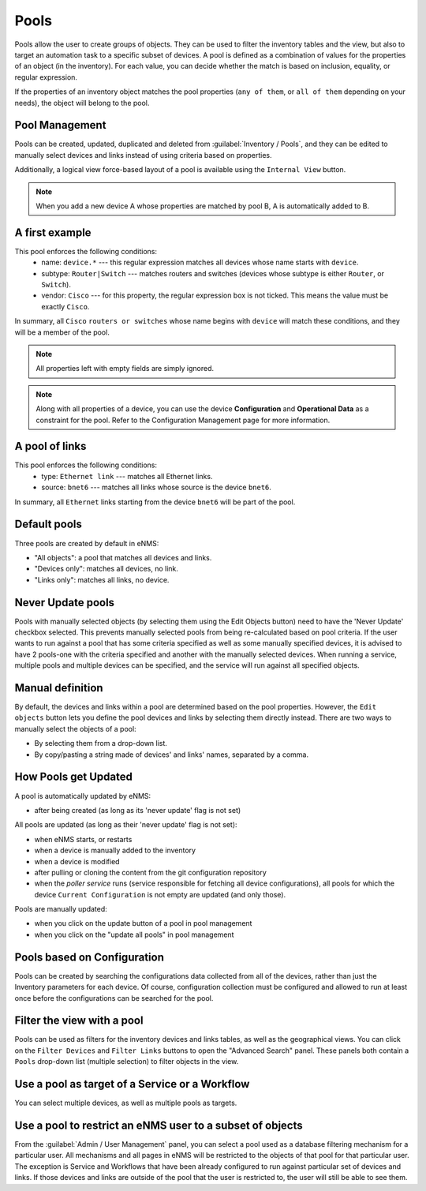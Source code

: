 =====
Pools
=====

Pools allow the user to create groups of objects. They can be used to filter the inventory tables and the view,
but also to target an automation task to a specific subset of devices.
A pool is defined as a combination of values for the properties of an object (in the inventory).
For each value, you can decide whether the match is based on inclusion, equality, or regular expression.

If the properties of an inventory object matches the pool properties (``any of them``, or ``all of them``
depending on your needs), the object will belong to the pool.

Pool Management
---------------

Pools can be created, updated, duplicated and deleted from :guilabel:`Inventory / Pools`, and they can be
edited to manually select devices and links instead of using criteria based on properties.

.. image:: /_static/inventory/pools/pool_table.png
   :alt: Pool Management
   :align: center

Additionally, a logical view force-based layout of a pool is available using the ``Internal View`` button.

.. image:: /_static/inventory/pools/pool_visualization.png
   :alt: Pool Internal View
   :align: center

.. note:: When you add a new device A whose properties are matched by pool B, A is automatically added to B.

A first example
---------------

.. image:: /_static/inventory/pools/device_filtering.png
   :alt: Device Filtering
   :align: center

This pool enforces the following conditions:
 * name: ``device.*`` --- this regular expression matches all devices whose name starts with ``device``.
 * subtype: ``Router|Switch`` --- matches routers and switches (devices whose subtype is either ``Router``, or ``Switch``).
 * vendor: ``Cisco`` --- for this property, the regular expression box is not ticked. This means the value must be exactly ``Cisco``.

In summary, all ``Cisco`` ``routers or switches`` whose name begins with ``device`` will match these conditions, and they will be a member of the pool.

.. note:: All properties left with empty fields are simply ignored.
.. note:: Along with all properties of a device, you can use the device **Configuration** and 
  **Operational Data** as a constraint for the pool. Refer to the Configuration Management page
  for more information.

A pool of links
---------------

.. image:: /_static/inventory/pools/link_filtering.png
   :alt: Link filtering
   :align: center

This pool enforces the following conditions:
 * type: ``Ethernet link`` --- matches all Ethernet links.
 * source: ``bnet6`` --- matches all links whose source is the device ``bnet6``.

In summary, all ``Ethernet`` links starting from the device ``bnet6`` will be part of the pool.

Default pools
-------------

Three pools are created by default in eNMS:

- "All objects": a pool that matches all devices and links.
- "Devices only": matches all devices, no link.
- "Links only": matches all links, no device.

Never Update pools
------------------

Pools with manually selected objects (by selecting them using the Edit Objects button) need to have the 'Never Update' checkbox
selected. This prevents manually selected pools from being re-calculated based on pool criteria.  If the user wants to run against
a pool that has some criteria specified as well as some manually specified devices, it is advised to have 2 pools-one with the criteria
specified and another with the manually selected devices.  When running a service, multiple pools and multiple devices can be specified, and
the service will run against all specified objects.

Manual definition
-----------------

By default, the devices and links within a pool are determined based on the pool properties. However, the ``Edit objects`` button lets you define the pool devices and links by selecting them directly instead.
There are two ways to manually select the objects of a pool:

- By selecting them from a drop-down list.
- By copy/pasting a string made of devices' and links' names, separated by a comma.

.. image:: /_static/inventory/pools/manual_definition.png
   :alt: Manual definition of a pool
   :align: center

How Pools get Updated
---------------------

A pool is automatically updated by eNMS:

- after being created (as long as its 'never update' flag is not set)

All pools are updated (as long as their 'never update' flag is not set):

- when eNMS starts, or restarts
- when a device is manually added to the inventory
- when a device is modified
- after pulling or cloning the content from the git configuration repository
- when the `poller service` runs (service responsible for fetching all device configurations), all pools for which the device ``Current Configuration`` is not empty are updated (and only those).

Pools are manually updated:

- when you click on the update button of a pool in pool management
- when you click on the "update all pools" in pool management

Pools based on Configuration
----------------------------

Pools can be created by searching the configurations data collected from all of the devices, rather than just the Inventory parameters
for each device. Of course, configuration collection must be configured and allowed to run at least once before the configurations can
be searched for the pool.

Filter the view with a pool
---------------------------

Pools can be used as filters for the inventory devices and links tables, as well as the geographical views. You can click on the ``Filter Devices`` and ``Filter Links`` buttons to open the "Advanced Search" panel.
These panels both contain a ``Pools`` drop-down list (multiple selection) to filter objects in the view.

.. image:: /_static/inventory/pools/view_filter.png
   :alt: Pool filtering of the view
   :align: center

Use a pool as target of a Service or a Workflow
-----------------------------------------------

You can select multiple devices, as well as multiple pools as targets.

.. image:: /_static/inventory/pools/target_pool.png
   :alt: Use a pool as a target
   :align: center

Use a pool to restrict an eNMS user to a subset of objects
----------------------------------------------------------

From the :guilabel:`Admin / User Management` panel, you can select a pool used as a database filtering mechanism for a particular user.
All mechanisms and all pages in eNMS will be restricted to the objects of that pool for that particular user. The exception is Service and Workflows that have been already configured to run against particular set of devices and links. If those devices and links are outside of the pool that the user is restricted to, the user will still be able to see them.
